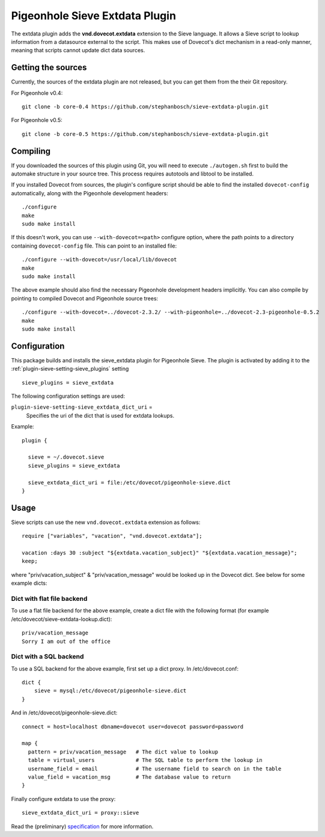 .. _pigeonhole_plugin_extdata:

===============================
Pigeonhole Sieve Extdata Plugin
===============================

The extdata plugin adds the **vnd.dovecot.extdata** extension to the
Sieve language. It allows a Sieve script to lookup information from a
datasource external to the script. This makes use of Dovecot's dict
mechanism in a read-only manner, meaning that scripts cannot update dict
data sources.

Getting the sources
-------------------

Currently, the sources of the extdata plugin are not released, but you
can get them from the their Git repository.

For Pigeonhole v0.4:

::

   git clone -b core-0.4 https://github.com/stephanbosch/sieve-extdata-plugin.git

For Pigeonhole v0.5:

::

   git clone -b core-0.5 https://github.com/stephanbosch/sieve-extdata-plugin.git

Compiling
---------

If you downloaded the sources of this plugin using Git, you will need to
execute ``./autogen.sh`` first to build the automake structure in your
source tree. This process requires autotools and libtool to be
installed.

If you installed Dovecot from sources, the plugin's configure script
should be able to find the installed ``dovecot-config`` automatically,
along with the Pigeonhole development headers:

::

   ./configure
   make
   sudo make install

If this doesn't work, you can use ``--with-dovecot=<path>`` configure
option, where the path points to a directory containing
``dovecot-config`` file. This can point to an installed file:

::

   ./configure --with-dovecot=/usr/local/lib/dovecot
   make
   sudo make install

The above example should also find the necessary Pigeonhole development
headers implicitly. You can also compile by pointing to compiled Dovecot
and Pigeonhole source trees:

::

   ./configure --with-dovecot=../dovecot-2.3.2/ --with-pigeonhole=../dovecot-2.3-pigeonhole-0.5.2
   make
   sudo make install

Configuration
-------------

This package builds and installs the sieve_extdata plugin for Pigeonhole
Sieve. The plugin is activated by adding it to the :ref:`plugin-sieve-setting-sieve_plugins` setting

::

   sieve_plugins = sieve_extdata

The following configuration settings are used:

``plugin-sieve-setting-sieve_extdata_dict_uri`` =
   Specifies the uri of the dict that is used for extdata lookups.

Example:

::

   plugin {

     sieve = ~/.dovecot.sieve
     sieve_plugins = sieve_extdata

     sieve_extdata_dict_uri = file:/etc/dovecot/pigeonhole-sieve.dict
   }

Usage
-----

Sieve scripts can use the new ``vnd.dovecot.extdata`` extension as
follows:

::

   require ["variables", "vacation", "vnd.dovecot.extdata"];

   vacation :days 30 :subject "${extdata.vacation_subject}" "${extdata.vacation_message}";
   keep;

where "priv/vacation_subject" & "priv/vacation_message" would be looked
up in the Dovecot dict. See below for some example dicts:

Dict with flat file backend
~~~~~~~~~~~~~~~~~~~~~~~~~~~

To use a flat file backend for the above example, create a dict file
with the following format (for example
/etc/dovecot/sieve-extdata-lookup.dict):

::

   priv/vacation_message
   Sorry I am out of the office

Dict with a SQL backend
~~~~~~~~~~~~~~~~~~~~~~~

To use a SQL backend for the above example, first set up a dict proxy.
In /etc/dovecot.conf:

::

   dict {
       sieve = mysql:/etc/dovecot/pigeonhole-sieve.dict
   }

And in /etc/dovecot/pigeonhole-sieve.dict:

::

   connect = host=localhost dbname=dovecot user=dovecot password=password

   map {
     pattern = priv/vacation_message   # The dict value to lookup
     table = virtual_users             # The SQL table to perform the lookup in
     username_field = email            # The username field to search on in the table
     value_field = vacation_msg        # The database value to return
   }

Finally configure extdata to use the proxy:

::

   sieve_extdata_dict_uri = proxy::sieve

Read the (preliminary)
`specification <https://github.com/stephanbosch/sieve-extdata-plugin/blob/core-0.5/doc/rfc/spec-bosch-sieve-external-data.txt>`_
for more information.

